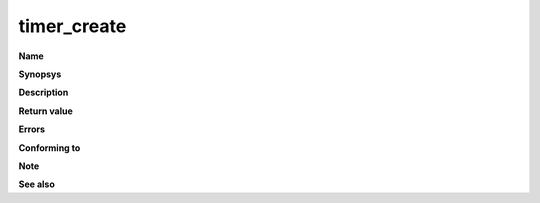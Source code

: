 timer_create
""""""""""""

**Name**

**Synopsys**

**Description**

**Return value**

**Errors**

**Conforming to**

**Note**

**See also**
